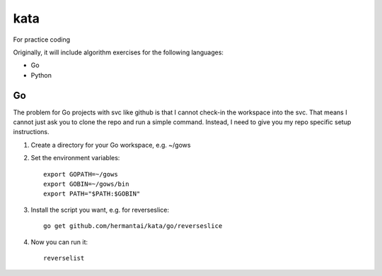 kata
====
For practice coding

Originally, it will include algorithm exercises for the following languages:

* Go
* Python

Go
---
The problem for Go projects with svc like github is that I cannot check-in the
workspace into the svc. That means I cannot just ask you to clone the repo and
run a simple command. Instead, I need to give you my repo specific setup
instructions.

1. Create a directory for your Go workspace, e.g. ~/gows
2. Set the environment variables::

    export GOPATH=~/gows
    export GOBIN=~/gows/bin
    export PATH="$PATH:$GOBIN"

3. Install the script you want, e.g. for reverseslice::

    go get github.com/hermantai/kata/go/reverseslice

4. Now you can run it::

    reverselist
